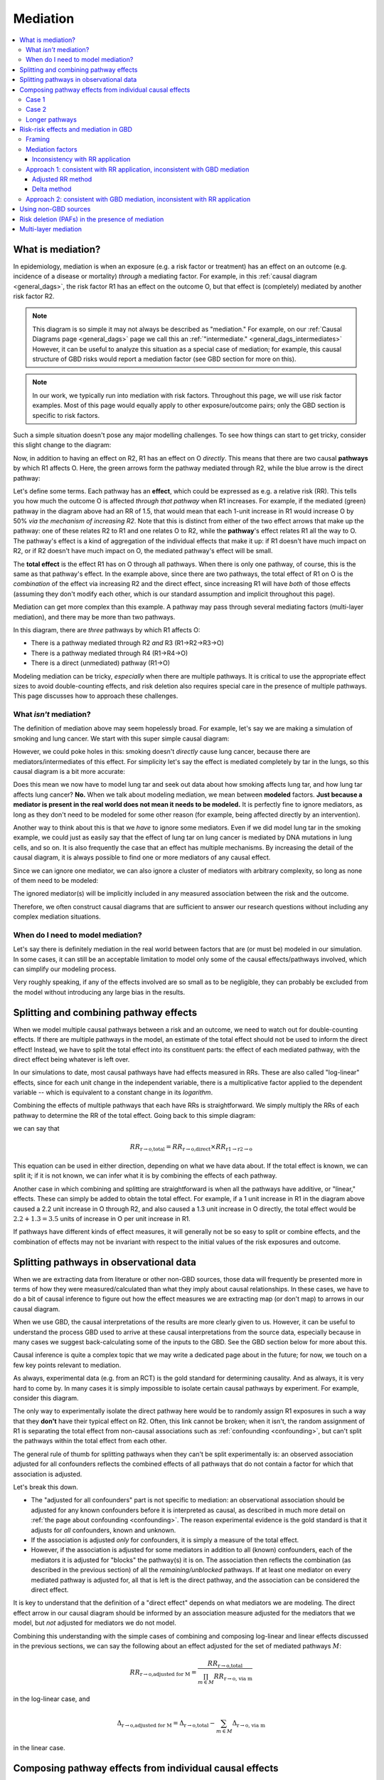 ..
  Section title decorators for this document:
  
  ==============
  Document Title
  ==============
  Section Level 1
  ---------------
  Section Level 2
  +++++++++++++++
  Section Level 3
  ~~~~~~~~~~~~~~~
  Section Level 4
  ^^^^^^^^^^^^^^^
  Section Level 5
  '''''''''''''''

  The depth of each section level is determined by the order in which each
  decorator is encountered below. If you need an even deeper section level, just
  choose a new decorator symbol from the list here:
  https://docutils.sourceforge.io/docs/ref/rst/restructuredtext.html#sections
  And then add it to the list of decorators above.

.. _risk_mediation:

=========
Mediation
=========

.. contents::
  :local:

What is mediation?
------------------

In epidemiology, mediation is when an exposure (e.g. a risk factor or treatment)
has an effect on an outcome (e.g. incidence of a disease or mortality)
*through* a mediating factor.
For example, in this :ref:`causal diagram <general_dags>`, the risk factor R1 has an effect on the outcome O,
but that effect is (completely) mediated by another risk factor R2.

.. image:: mediation.drawio.svg

.. note::
  This diagram is so simple it may not always be described as "mediation."
  For example, on our :ref:`Causal Diagrams page <general_dags>` page we call this an
  :ref:`"intermediate." <general_dags_intermediates>`
  However, it can be useful to analyze this situation as a special case of mediation;
  for example, this
  causal structure of GBD risks would report a mediation factor
  (see GBD section for more on this).

.. note::

  In our work, we typically run into mediation with risk factors.
  Throughout this page, we will use risk factor examples.
  Most of this page would equally apply to other exposure/outcome pairs;
  only the GBD section is specific to risk factors.

Such a simple situation doesn't pose any major modelling challenges.
To see how things can start to get tricky, consider this slight change
to the diagram:

.. image:: mediation-with-direct.drawio.svg

Now, in addition to having an effect on R2, R1 has an effect on O *directly*.
This means that there are two causal **pathways** by which R1 affects O.
Here, the green arrows form the pathway mediated through R2, while the
blue arrow is the direct pathway:

.. image:: mediation-with-direct-color.drawio.svg

Let's define some terms. Each pathway has an **effect**, which could be
expressed as e.g. a relative risk (RR).
This tells you how much the outcome O is affected *through that pathway*
when R1 increases.
For example, if the mediated (green) pathway in the diagram above had an RR
of 1.5, that would mean that each 1-unit increase in R1 would increase O by 50%
*via the mechanism of increasing R2*.
Note that this is distinct from either of the two effect arrows that make up
the pathway: one of these relates R2 to R1 and one relates O to R2, while the
**pathway**'s effect relates R1 all the way to O.
The pathway's effect is a kind of aggregation of the individual effects that make
it up: if R1 doesn't have much impact on R2, or if R2 doesn't have much impact on O,
the mediated pathway's effect will be small.

The **total effect** is the effect R1 has on O through all pathways.
When there is only one pathway, of course, this is the same as that pathway's effect.
In the example above, since there are two pathways, the total effect of R1 on O
is the *combination* of the effect via increasing R2 and the direct effect,
since increasing R1 will have *both* of those effects (assuming they don't
modify each other, which is our standard assumption and implicit throughout
this page).

Mediation can get more complex than this example. A pathway may pass through
several mediating factors (multi-layer mediation), and there may be
more than two pathways.

.. image:: mediation-complex.drawio.svg

In this diagram, there are *three* pathways by which R1 affects O:

* There is a pathway mediated through R2 *and* R3 (R1→R2→R3→O)
* There is a pathway mediated through R4 (R1→R4→O)
* There is a direct (unmediated) pathway (R1→O)

Modeling mediation can be tricky, *especially* when there are multiple
pathways.
It is critical to use the appropriate effect sizes
to avoid double-counting effects, and risk deletion also requires
special care in the presence of multiple pathways.
This page discusses how to approach these challenges.

What *isn't* mediation?
+++++++++++++++++++++++

The definition of mediation above may seem hopelessly broad.
For example, let's say we are making a simulation of smoking and
lung cancer. We start with this super simple causal diagram:

.. image:: smoking-simple.drawio.svg

However, we could poke holes in this: smoking doesn't *directly*
cause lung cancer, because there are mediators/intermediates of this
effect. For simplicity let's say the effect is mediated completely by tar in the lungs,
so this causal diagram is a bit more accurate:

.. image:: smoking-with-mediator.drawio.svg

Does this mean we now have to model lung tar and seek out data about how
smoking affects lung tar, and how lung tar affects lung cancer? **No.**
When we talk about modeling mediation, we mean between **modeled**
factors.
**Just because a mediator is present in the real world does not mean it needs
to be modeled.**
It is perfectly fine to ignore mediators, as long as they don't need to
be modeled for some other reason (for example, being affected directly
by an intervention).

.. todo::

  We don't yet have very precise/rigorous guidance on when it is necessary
  to model a risk factor or cause.

  When we do, we should reference that here.

  Broadly speaking, a key question is: is this risk factor/cause on a causal
  pathway between an intervention (a thing we change between scenarios)
  and an outcome (a result we report as differing between scenarios)
  that *doesn't* pass through an already-modeled factor/pathway?

  Sometimes, we also model risk factors or causes when they aren't strictly necessary,
  because it is more convenient to find the relevant data
  (e.g. effect sizes of risk to mediator and mediator to outcome
  instead of risk to outcome directly).

Another way to think about this is that we *have* to ignore some mediators.
Even if we did model lung tar in the smoking example, we could just as easily
say that the effect of lung tar on lung cancer is mediated by DNA mutations
in lung cells, and so on.
It is also frequently the case that an effect has multiple mechanisms.
By increasing the detail of the causal diagram, it is always possible to find
one or more mediators of any causal effect.

Since we can ignore one mediator, we can also ignore a cluster of mediators with arbitrary complexity,
so long as none of them need to be modeled:

.. image:: unnecessary-mediators.drawio.svg

The ignored mediator(s) will be implicitly included in any measured association between the risk and the outcome.

Therefore, we often construct causal diagrams that are sufficient
to answer our research questions without including any complex
mediation situations.

When do I need to model mediation?
++++++++++++++++++++++++++++++++++

Let's say there is definitely mediation in the real world between factors
that are (or must be) modeled in our simulation.
In some cases, it can still be an acceptable limitation to model only
some of the causal effects/pathways involved,
which can simplify our modeling process.

Very roughly speaking, if any of the effects involved are so small as to
be negligible, they can probably be excluded from the model without
introducing any large bias in the results.

.. todo::

  There are other scenarios where we intuitively feel that ignoring some causal effects
  (or modeling them as only a non-causal correlation) is a small/acceptable limitation.
  These mostly have to do with causal structures: how a particular effect
  does or doesn't fit into pathways between interventions and outcomes.
  We have yet to formalize this.

  A related (though different) question is explored :ref:`on the Risk Correlation page <risk_correlation_when_important>`.

Splitting and combining pathway effects
---------------------------------------

When we model multiple causal pathways between a risk and an outcome,
we need to watch out for double-counting effects.
If there are multiple pathways in the model, an estimate of the
total effect should not be used to inform the direct effect!
Instead, we have to split the total effect into its constituent
parts: the effect of each mediated pathway, with the direct effect
being whatever is left over.

In our simulations to date, most causal pathways have had effects measured in RRs.
These are also called "log-linear" effects, since for each unit change in the independent
variable, there is a multiplicative factor applied to the dependent variable --
which is equivalent to a constant change in its *logarithm*.

Combining the effects of multiple pathways that each have RRs is straightforward.
We simply multiply the RRs of each pathway to determine the RR of the total effect.
Going back to this simple diagram:

.. image:: mediation-with-direct-color.drawio.svg

we can say that

.. math::

  RR_\text{r→o,total} = RR_\text{r→o,direct} \times RR_\text{r1→r2→o}

This equation can be used in either direction, depending on what we have
data about.
If the total effect is known, we can split it;
if it is not known, we can infer what it is by combining
the effects of each pathway.

Another case in which combining and splitting are straightforward
is when all the pathways have additive, or "linear," effects.
These can simply be added to obtain the total effect.
For example, if a 1 unit increase in R1 in the diagram above caused a 2.2 unit increase in O
through R2, and also caused a 1.3 unit increase in O directly, the total
effect would be :math:`2.2 + 1.3 = 3.5` units of increase in O per unit increase in R1.

If pathways have different kinds of effect measures, it will generally not
be so easy to split or combine effects, and the combination of effects may not be invariant
with respect to the initial values of the risk exposures and outcome.

Splitting pathways in observational data
----------------------------------------

When we are extracting data from literature or other non-GBD sources,
those data will frequently be presented more in terms of how they were measured/calculated
than what they imply about causal relationships.
In these cases, we have to do a bit of causal inference to figure out how the
effect measures we are extracting map (or don't map) to arrows in our causal diagram.

When we use GBD, the causal interpretations of the results are more clearly given to us.
However, it can be useful to understand the process GBD used to arrive at these causal
interpretations from the source data, especially because in many cases we suggest
back-calculating some of the inputs to the GBD.
See the GBD section below for more about this.

Causal inference is quite a complex topic that we may write a dedicated page
about in the future; for now, we touch on a few key points relevant to mediation.

As always, experimental data (e.g. from an RCT) is the gold standard for determining causality.
And as always, it is very hard to come by.
In many cases it is simply impossible to isolate certain causal pathways by
experiment.
For example, consider this diagram.

.. image:: mediation-with-direct.drawio.svg

The only way to experimentally isolate the direct pathway here would be to randomly
assign R1 exposures in such a way that they **don't** have their typical effect on R2.
Often, this link cannot be broken; when it isn't, the random assignment of R1 is separating
the total effect from non-causal associations such as :ref:`confounding <confounding>`, but can't split the
pathways within the total effect from each other.

The general rule of thumb for splitting pathways when they can't be split experimentally is:
an observed association adjusted for all confounders reflects the combined effects of all
pathways that do not contain a factor for which that association is adjusted.

Let's break this down.

* The "adjusted for all confounders" part is not specific to mediation: an observational association
  should be adjusted for any known confounders before it is interpreted as causal,
  as described in much more detail on :ref:`the page about confounding <confounding>`.
  The reason experimental evidence is the gold standard is that it adjusts for *all* confounders,
  known and unknown.
* If the association is adjusted *only* for confounders, it is simply a measure of the total effect.
* However, if the association is adjusted for some mediators in addition to all (known) confounders,
  each of the mediators it is adjusted for "blocks" the pathway(s) it is on.
  The association then reflects the combination (as described in the previous section) of all
  the *remaining/unblocked* pathways.
  If at least one mediator on every mediated pathway is adjusted for, all that is left is the direct
  pathway, and the association can be considered the direct effect.

It is key to understand that the definition of a "direct effect" depends on what mediators
we are modeling.
The direct effect arrow in our causal diagram should be informed by an association measure adjusted
for the mediators that we model, but *not* adjusted for mediators we do not model.

Combining this understanding with the simple cases of combining and composing log-linear and linear effects discussed
in the previous sections, we can say the following about an effect adjusted for the set of
mediated pathways :math:`M`:

.. math::

  RR_\text{r→o,adjusted for M} = \frac{RR_\text{r→o,total}}{\prod_{m \in M}{RR_\text{r→o, via m}}}

in the log-linear case, and

.. math::

  \Delta_\text{r→o,adjusted for M} = \Delta_\text{r→o,total} - \sum_{m \in M}{\Delta_\text{r→o, via m}}

in the linear case.

Composing pathway effects from individual causal effects
--------------------------------------------------------

While thinking in terms of causal pathways is helpful in analyzing how to split
or combine multiple pathways, the effect of an entire pathway
never appears in our simulation.
It is each individual link in the chain -- the causal effect between just two factors
at a time -- that we model.
Frequently, we will have data about the individual effects in the chain, and will want to calculate
the effect of the whole pathway.
We call this "composing" the effects, because it turns out that the way this works is
mathematical function composition.
(More rarely, we may start from a pathway effect and decompose it, which is the same
operation, just in reverse.)

We will discuss two common and easy cases here, and leave the more general principles
to be fleshed out in the future.

Case 1
++++++

.. image:: composition-case-1.drawio.svg

The first case is when there are two arrows in the pathway, and the first has a linear
effect (represented by a plus) while the second has a log-linear effect (represented by a multiplication symbol).
Or, equivalently, the first arrow is
described with an additive effect or delta, while the second arrow is described with
a multiplicative effect or RR.

The hollow downward arrow means that the top diagram is equivalent to the bottom
one.
In this case, if we think about the pathway as a single effect, that effect is
**multiplicative**.
Specifically, if the additive effect of R1→R2 is :math:`\Delta_\text{R1→R2}` and
the multiplicative effect of R2→O is :math:`\text{RR}_\text{R2→O}`,
then the pathway's RR is :math:`(\text{RR}_\text{R2→O})^{\Delta_\text{R1→R2}}`.

Intuitively, you can see why by imagining that the first, additive effect
is 2.
If R1 increases by one unit, R2 therefore increases by two units.
Increasing R2 by two units is the same thing as increasing it by one unit
*twice* -- so the log-linear effect of R2 on O gets applied twice.
:math:`O_\text{after} = RR_\text{R2→O} \times RR_\text{R2→O} \times O_\text{before}`,
so :math:`RR_\text{path} = \frac{O_\text{after}}{O_\text{before}} = (RR_\text{R2→O})^2`.
This is squared (power 2) because our delta is 2, and this result generalizes to any delta.

Case 2
++++++

.. image:: composition-case-2.drawio.svg

The second case is when there are two arrows in the pathway, and they both have linear
effects.

In this case, the effect of the pathway is **additive**. Specifically, if
the effect of R1→R2 is :math:`\Delta_\text{R1→R2}` and the effect of R2→O is
:math:`\Delta_\text{R2→O}`, then the pathway's additive effect or delta is the product:
:math:`\Delta_\text{R1→R2} \times \Delta_\text{R2→O}`.

Intuitively, you can see why by imagining that the first (additive) effect is 2.
If R1 increases by one unit, R2 therefore increases by two units.
Increasing R2 by two units is the same thing as increasing it by one unit
*twice* -- so the linear effect of R2 on O gets applied twice.
:math:`O_\text{after} = \Delta_\text{R2→O} + \Delta_\text{R2→O} + O_\text{before}`,
so :math:`\Delta_\text{path} = O_\text{after} - O_\text{before} = 2 \times \Delta_\text{R2→O}`.
This has coefficient 2 because our first (R1→R2) delta is 2, and this result generalizes to any delta.

Longer pathways
+++++++++++++++

These two building blocks can be used to reason about longer pathways.
In the following diagram, there are four individual causal links in the pathway,
but by repeated application of our second case above, we can compose the first
three into a single additive effect, which we can then compose with the final
multiplicative effect.

.. image:: composition-longer.drawio.svg

Risk-risk effects and mediation in GBD
--------------------------------------

.. todo::
  This section only covers mediation methods from GBD 2019.
  It appears that substantial aspects of mediation may change in GBD 2021.
  We have yet to model any mediation using GBD 2021 but will need to expand this
  to cover new methods.

Framing
+++++++

GBD never models effects between causes, but it does model effects of risk factors
on causes, and some effects of risk factors on other risk factors.
These last two kinds of effects create the possibility of mediation in GBD:
when one risk factor affects another, which affects a cause in turn.
GBD calls the upstream risk factor the "distal risk."

.. image:: gbd-mediation.drawio.svg

GBD may model any number of mediators between a single risk factor-cause pair,
in addition to a direct effect.

.. note::

  GBD currently models every risk factor-mediator-cause triple separately,
  which means its results can imply multiple conflicting values for the same effect in
  this diagram.
  This may have been addressed for GBD 2021.

.. todo::

  We have yet to make a simulation that uses a combination of risks where GBD implies
  multi-layer mediation.
  It is not yet clear whether the implied pathway will always be internally consistent,
  or whether the effect sizes will be identifiable from GBD results in this case.

GBD does not directly report effect sizes for risk-risk effects, but it
does estimate them.
It models all risk-risk effects as linear, additive shifts.
That is, for each 1 unit increase in R1, there is a fixed amount by which R2 increases/decreases.
We (and GBD) refer to this effect size as a "delta" or :math:`\Delta_\text{r→m}`
where :math:`r` is the risk factor and :math:`m` is the mediator.
  
.. note::
  This only makes sense if both the distal risk and the mediator are continuous values.
  Since all of the mediation GBD has modeled so far has been between continuous
  risk factors, they haven't yet explored how to make different assumptions.

.. note::
  This ignores the concept of a TMREL below which the RR does not apply and risk
  is constant.
  This seems to be ignored throughout the GBD's descriptions of its mediation methods, although
  some risks that are mediators in GBD, such as BMI, clearly have non-zero TMRELs.

GBD also does not report **direct** risk-outcome effect sizes
that exclude effects through mediated pathways.
We can back-calculate both the risk-risk effect sizes and the direct effect sizes
from what the GBD does report, which are the total effect sizes
for each risk-cause pair
and a **mediation factor** for each risk-mediator-cause triple.

Mediation factors
+++++++++++++++++

A mediation factor is defined as the proportion of the *excess* risk between a risk and
a cause -- the amount the risk-cause RR is greater than 1 -- that is mediated by an intermediate risk.

In other words, a mediation factor describes how to decompose
a total RR between a risk and a cause into two parts: the RR of the pathway that goes through
the mediator in question, and the RR of all the other pathways combined.

Mediation factors for GBD 2019 and 2021 can be found `on this HUB page <https://hub.ihme.washington.edu/display/GBD2020/GBD+2021+Risk+factors+mediation>`_.
GBD mediation factors:

* Do not vary by location, age, sex, or year.
* Never exceed 1; if the calculated value is greater than 1 it
  will be truncated to exactly 1 (this truncation happens at the draw level).
* May be exactly 1 by definition, because
  there is no direct/unmediated effect.
  For example, lead exposure's effect on ischemic heart disease is entirely mediated by
  high systolic blood pressure, so the mediation factor for this triple is 1.
* May have draws where they are negative, which represents the direct pathway
  and the mediated pathway having different effect directions.
  However, if more than 50 of the 1,000 draws were negative, that mediation
  pathway was excluded from GBD.

.. note::
  Excluding when more than 50 of the 1,000 draws are negative is a kind of "significance" test.
  However, it assumes that a significant *negative* mediation factor
  (direct and mediated pathways have opposite effect directions) could never occur;
  therefore GBD never models such mediation situations.

Inconsistency with RR application
~~~~~~~~~~~~~~~~~~~~~~~~~~~~~~~~~

A key challenge with using GBD mediation results in simulation is that
**the excess risk approach to pathway effect splitting that GBD takes
is inconsistent with the multiplicative application of RRs.**

We can see this with a simple example.

.. image:: mediation-with-direct.drawio.svg

Let's say GBD reports that R1 has an RR of 2.3 on O.
The standard RR reported by GBD is the **total effect**
through all pathways.
As we see in the diagram, some of this total effect goes through a direct
pathway, and some goes through a pathway mediated by R2.

A total RR of 2.3 implies an
*excess* risk of :math:`2.3 - 1 = 1.3`.
If GBD reported a mediation factor for this triple (where R1
is the distal risk, R2 is the mediator, and O is the cause)
of 0.538, the interpretation would be that the RR of the mediated
pathway is 1.7, since :math:`0.538 \times 1.3 \approx 0.7` is the
amount of the *excess* (above 1) risk that is assigned to that pathway.
Since there are no other mediators, the "rest" of the excess risk (0.6)
is assigned to the direct/unmediated pathway,
making the RR for the direct R1→O effect equal 1.6.

However, if we replicate all of this faithfully in our simulation,
we'll see something strange.
With the standard, default way we apply RRs, a simulant
who has a 1-unit increase in R1 will end up getting their value
for O multiplied by the RRs for *both* pathways.
Whatever their value before the R1 increase, it will be
:math:`1.7 \times 1.6 = 2.72` times as high afterwards --
which is significantly more than the 2.3 total RR we started with!

Unfortunately, this fundamental inconsistency between GBD mediation
and how RRs are applied means that we need to choose whether to
validate to the total effects reported by GBD or to match the mediation factors
(assuming we don't change how we apply RRs).
In the past we have tended to apply the mediation factors as designed,
but going forward we advise preferring to validate to the total effects by
using an undo-then-redo approach to GBD mediation.
Both approaches are described below.

.. todo::

  We don't totally understand *why* GBD models excess risk -- while there is a possibility that
  there is a good reason behind it, we haven't been able to find that reason, so we prefer
  Approach 1 for now.

Approach 1: consistent with RR application, inconsistent with GBD mediation
+++++++++++++++++++++++++++++++++++++++++++++++++++++++++++++++++++++++++++

In this approach, we work backwards from the result reported by GBD (the mediation factor)
to an underlying data point we can use to create an internally-consistent set of causal effects.
It is an "undo and redo" approach: we undo the calculations GBD did using excess risk to infer
the data they used as inputs, then do a completely different calculation on those data with the splitting and combination methods described above.
To do this, we have to know whether the mediation factor for the pathway in question was calculated
with the adjusted RR method ("Comparing crude RR versus mediator-adjusted RR"
in `the GBD risk factors methods appendix [supplementary appendix 1] <https://www.thelancet.com/journals/lancet/article/PIIS0140-6736(20)30752-2/fulltext#supplementaryMaterial>`_) or
the delta method ("Estimating the mediation factor by pathway of the effect").

.. todo::

  Where should someone look to find this out?

Adjusted RR method
~~~~~~~~~~~~~~~~~~

In this case, GBD's data were a pair of RRs for the risk-outcome pair,
one adjusted for the mediator and one not.
We presume that the unadjusted RR is (approximately) equal to the total RR
GBD reports for the risk-outcome pair.
Therefore, we manipulate this equation from the GBD methods appendix:

.. math::

  MF = \frac{RR_\text{r→o,unadjusted for m} - RR_\text{r→o,adjusted for m}}{RR_\text{r→o,unadjusted for m} - 1}

to solve for :math:`RR_\text{r→o,adjusted for m}`:

.. math::

  RR_\text{r→o,adjusted for m} = RR_\text{r→o,total} - MF \times (RR_\text{r→o,total} - 1)

:math:`RR_\text{r→o,adjusted for m}` is the underlying data point, but it
usually doesn't show up
anywhere in our causal diagram.
We can use it to calculate a delta, an (assumed linear) increase in the mediator
per unit increase in the mediated risk, with the knowledge that
:math:`RR_\text{r→o,adjusted for M} = \frac{RR_\text{r→o,total}}{\prod_{m \in M}{RR_\text{r→o, via m}}}`
as described in the composition section above:

.. math::

  \Delta_\text{r→m} = \frac{\log(RR_\text{r→o,total}) - \log(RR_\text{r→o,adjusted for m})}{\log(RR_\text{m→o,total})}

Every mediation pathway that begins with the same primary risk
and mediator will give us the information we need to calculate such a linear
risk-risk effect.
For example, BMI→SBP→IHD and BMI→SBP→Stroke both imply delta values for BMI→SBP.
However, the calculated values from different mediation pathways
may be inconsistent, since GBD does not enforce consistency.
We can only use one value in our simulation;
for future models, we recommend averaging all the values,
or averaging a subset of values that we believe are informed by higher-quality data.
In the past, we have sometimes chosen an arbitrary pathway as the source
of the simulation value.

Once we select a single delta for each risk-mediator pair,
these deltas are used to inform the risk to mediator arrows in our causal diagram.
The only thing that remains is to find the RR of the direct effect,
by combining the equations
:math:`RR_\text{r→o,adjusted for M} = \frac{RR_\text{r→o,total}}{\prod_{m \in M}{RR_\text{r→o, via m}}}`
and
:math:`RR_\text{path} = (\text{RR}_\text{R2→O})^{\Delta_\text{R1→R2}}`:

.. math::

  RR_\text{r→o,direct} = \frac{RR_\text{r→o,total}}{\prod_{m \in M} (RR_\text{m→o})^{\Delta_\text{r→m}}}

.. note::
  We may calculate a direct RR below 1.
  This is not logically incoherent (a risk factor could have a protective direct effect
  that is counteracted by harmful indirect/mediated effects), but it may
  also indicate problems in the GBD mediation estimation, particularly if a
  protective effect doesn't make sense given domain knowledge about the
  risk factor.

  We'll deal with these situations on a case-by-case basis.

Delta method
~~~~~~~~~~~~

If GBD used the delta method, there are fewer steps.
We simply solve the GBD equation:

.. math::

  MF = \frac{(RR_\text{m→o})^{\Delta_\text{r→m}} - 1}{RR_\text{r→o,total} - 1}

for :math:`\Delta_\text{r→m}`:

.. math::

  \Delta_\text{r→m} = \frac{\log(MF \times (RR_\text{r→o,total} - 1) + 1)}{\log(RR_\text{m→o})}

Having arrived at :math:`\Delta_\text{r→m}`, the remaining steps are the same as
in the previous section.

Approach 2: consistent with GBD mediation, inconsistent with RR application
+++++++++++++++++++++++++++++++++++++++++++++++++++++++++++++++++++++++++++

In this approach, we use GBD's mediation factors as they were intended to be used,
but this is not consistent with the multiplicative application of RRs.
If we take this approach, we will **not** match population-level prevalence
rates -- Approach 1 is preferred, but this is described for completeness.

Instead of being based in the composition, splitting, and combining methods
described in this document, all the equations for this approach are
derived by reshuffling equations reported in the GBD methods.

We still need to assume a linear effect of the risk on the mediator, and we
calculate this like so:

.. math::

  \Delta_\text{r→m} = \frac{MF \times (RR_\text{r→o,total} - 1) + 1}{\log(RR_\text{m→o})}

As in Approach 1, this can result in multiple different delta values for the same risk-mediator
pair; we have to choose one or aggregate them somehow.

With this approach, we calculate the RR of the direct effect using the equation

.. math::

  RR_\text{r→o,direct} = 1 + (RR_\text{r→o,total} - 1) \times (1 - MF_m)

when there is only one mediator :math:`m`, as described in the methods appendix, or

.. math::

  RR_\text{r→o,direct} = 1 + (RR_\text{r→o,total} - 1) \times \prod_{m \in M}{(1 - MF_m)}

when there are multiple mediators, which is used internally by GBD (e.g. when calculating PAFs)

.. todo::
  Find a good citation for GBD's methods here.
  Currently the best we have is this code file: https://stash.ihme.washington.edu/projects/CCGMOD/repos/paf/browse/mediate_rr.R?until=2af3bdeabcfce96ea48a0d77e3e24e6edd2f287a&untilPath=mediate_rr.R

.. note::
  This multiplicative combination of multiple mediation factors is hard to interpret -- it seems
  to imply that mediators *overlap* in what they mediate, which seems to contradict the idea of
  a causal effect.

  This additional inconsistency is another reason to prefer Approach 1.

Using non-GBD sources
---------------------

When we use primary sources that haven't gone through the GBD modeling
framework, some things are easier and others are harder.
We are quite likely to find risk-risk effects directly reported
in other sources, instead of having to back-calculate them as we
do with GBD results.
However, we need to be much more careful to avoid double-counting
effects.
Essentially, whenever we need to inform a direct effect,
we need to make sure the effect measure we use was
adjusted for at least one factor on each of our modeled mediated pathways,
in *addition* to any confounders,
as described in the observational data section above.

For example, consider this diagram of modeled causes and risks,
inspired by the cardiovascular disease simulation:

.. image:: bmi-sbp-mediation.drawio.svg

BMI here is body mass index, SBP is systolic blood pressure, and IHD
is ischemic heart disease.
We see that BMI has an effect on IHD mediated by SBP, but also has
a direct effect.

Imagine we found studies describing a linear effect of BMI on SBP
and relative risks (log-linear effects) for each of BMI→IHD and SBP→IHD.
To inform the direct BMI→IHD arrow, we'd need the RR of BMI
on IHD to be adjusted for SBP, in order to isolate the direct effect.
If we used an RR of BMI on IHD that was not adjusted for SBP, the mediated
part of the effect would be double-counted in our model: once in the direct
path and once in the mediated path.
This logic extends naturally to the situation where
there are multiple mediated pathways in addition to a direct effect:
for the direct effect, we need an RR adjusted for **all** mediated pathways.

Risk deletion (PAFs) in the presence of mediation
-------------------------------------------------

We generally perform risk deletion by calculating a population-attributable fraction (PAF):
the proportion of an outcome that is attributable to all our modeled risk factors.
Then, we delete this proportion of the observed outcome to obtain the
risk-deleted value.

When we perform risk deletion, we should use **the same** causal
diagram that we model.
For example, when our diagram has a direct pathway separate from
mediated pathways, we should use those pathways and their **pathway**
effects in the risk deletion calculation, not the total effect.

In order to accurately perform risk deletion in the presence of mediation,
we must use the correct risk-outcome effects, as described in the previous sections,
**and** we must account for the correlation between risks caused by risk-risk effects.

Because R1 has a direct causal effect on R2 in this diagram,
they will certainly be correlated.
They may also be correlated due to one or more confounders (C).

.. image:: mediation-with-confounder.drawio.svg

Therefore, this correlation should be accounted for in the PAF calculation,
as described on the :ref:`risk correlation page <joint_paf_calculation>`.
This calculation requires a joint distribution of R1 and R2.

In order to validate to our target population-level rate of O, the joint
distribution R1 and R2 will have **in the simulation's baseline scenario**
should be calculated, accounting for the direct causal effect and any
**modeled** confounders.

Typically we would simply initialize a large
population of simulants and observe the joint distribution in this
population.
This will work as long as there is no time-lag to any of the causal relationships,
and differential mortality doesn't significantly change the joint distribution among
living simulants as the simulation progresses.
The latter issue would create problems beyond inaccurate risk deletion.

This extends naturally to multiple mediators: we calculate the joint distribution of R
and **all** the mediators of its effect on O, and use that joint distribution to
calculate the PAF.

Multi-layer mediation
---------------------

Throughout this page, we have discussed how to analyze the pathways
between a risk and an outcome with simplified causal diagrams.
What happens when the diagrams get more tangled, pathways have
sub-pathways, and mediators have mediators?

.. todo::
  Fill in this section, and possibly add details about multi-layer
  mediation to other sections.

  It is still pretty unclear what GBD does here.

  It seems like, aside from data sourcing, the main answer here is
  pleasantly simple: just treat multi-layer mediation as a bunch
  of individual single-layer mediations, and deal with each one
  accordingly.

.. note::
  Much of this content was adapted from :download:`this PowerPoint <Risk-Risk Correlation.pptx>`.
  It still contains some content that is not yet represented anywhere else about modeling
  feedback loops, although it doesn't fully describe how to model such loops.
